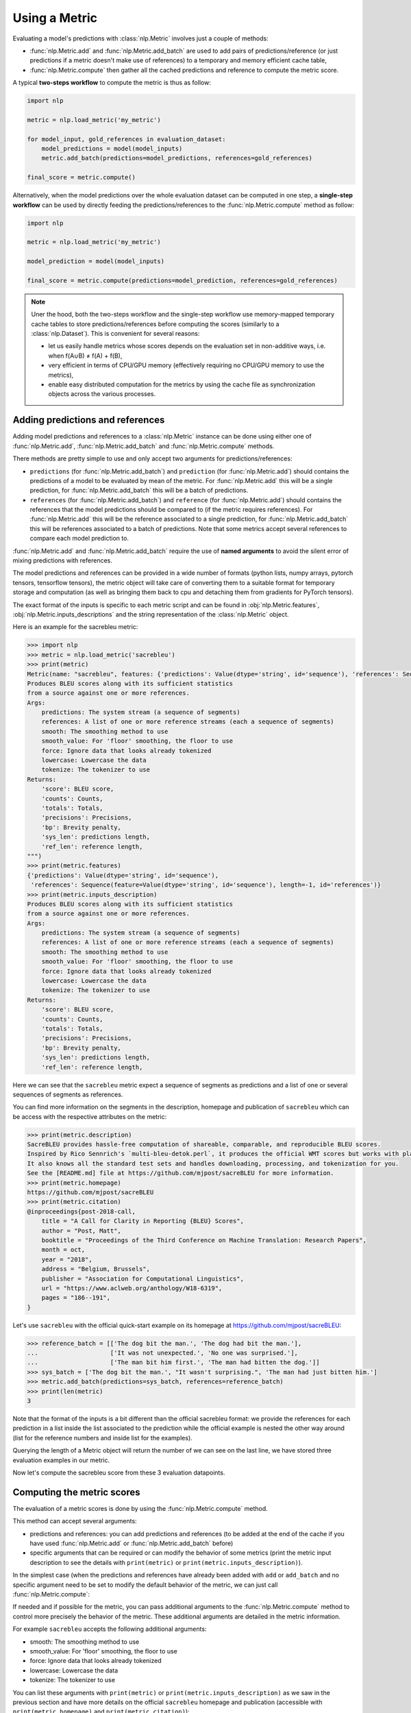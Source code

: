 Using a Metric
==============================================================

Evaluating a model's predictions with :class:`nlp.Metric` involves just a couple of methods:

- :func:`nlp.Metric.add` and :func:`nlp.Metric.add_batch` are used to add pairs of predictions/reference (or just predictions if a metric doesn't make use of references) to a temporary and memory efficient cache table,
- :func:`nlp.Metric.compute` then gather all the cached predictions and reference to compute the metric score.

A typical **two-steps workflow** to compute the metric is thus as follow:

.. code-block::

    import nlp

    metric = nlp.load_metric('my_metric')

    for model_input, gold_references in evaluation_dataset:
        model_predictions = model(model_inputs)
        metric.add_batch(predictions=model_predictions, references=gold_references)

    final_score = metric.compute()

Alternatively, when the model predictions over the whole evaluation dataset can be computed in one step, a **single-step workflow** can be used by directly feeding the predictions/references to the :func:`nlp.Metric.compute` method as follow:

.. code-block::

    import nlp

    metric = nlp.load_metric('my_metric')

    model_prediction = model(model_inputs)

    final_score = metric.compute(predictions=model_prediction, references=gold_references)


.. note::

    Uner the hood, both the two-steps workflow and the single-step workflow use memory-mapped temporary cache tables to store predictions/references before computing the scores (similarly to a :class:`nlp.Dataset`). This is convenient for several reasons:

    -  let us easily handle metrics whose scores depends on the evaluation set in non-additive ways, i.e. when f(A∪B) ≠ f(A) + f(B),
    - very efficient in terms of CPU/GPU memory (effectively requiring no CPU/GPU memory to use the metrics),
    - enable easy distributed computation for the metrics by using the cache file as synchronization objects across the various processes.

Adding predictions and references
-----------------------------------------

Adding model predictions and references to a :class:`nlp.Metric` instance can be done using either one of :func:`nlp.Metric.add`, :func:`nlp.Metric.add_batch` and :func:`nlp.Metric.compute` methods.

There methods are pretty simple to use and only accept two arguments for predictions/references:

- ``predictions`` (for :func:`nlp.Metric.add_batch`) and ``prediction`` (for :func:`nlp.Metric.add`) should contains the predictions of a model to be evaluated by mean of the metric. For :func:`nlp.Metric.add` this will be a single prediction, for :func:`nlp.Metric.add_batch` this will be a batch of predictions.
- ``references`` (for :func:`nlp.Metric.add_batch`) and ``reference`` (for :func:`nlp.Metric.add`) should contains the references that the model predictions should be compared to (if the metric requires references). For :func:`nlp.Metric.add` this will be the reference associated to a single prediction, for :func:`nlp.Metric.add_batch` this will be references associated to a batch of predictions. Note that some metrics accept several references to compare each model prediction to.

:func:`nlp.Metric.add` and :func:`nlp.Metric.add_batch` require the use of **named arguments** to avoid the silent error of mixing predictions with references.

The model predictions and references can be provided in a wide number of formats (python lists, numpy arrays, pytorch tensors, tensorflow tensors), the metric object will take care of converting them to a suitable format for temporary storage and computation (as well as bringing them back to cpu and detaching them from gradients for PyTorch tensors).

The exact format of the inputs is specific to each metric script and can be found in :obj:`nlp.Metric.features`, :obj:`nlp.Metric.inputs_descriptions` and the string representation of the :class:`nlp.Metric` object.

Here is an example for the sacrebleu metric:

.. code-block::

    >>> import nlp
    >>> metric = nlp.load_metric('sacrebleu')
    >>> print(metric)
    Metric(name: "sacrebleu", features: {'predictions': Value(dtype='string', id='sequence'), 'references': Sequence(feature=Value(dtype='string', id='sequence'), length=-1, id='references')}, usage: """
    Produces BLEU scores along with its sufficient statistics
    from a source against one or more references.
    Args:
        predictions: The system stream (a sequence of segments)
        references: A list of one or more reference streams (each a sequence of segments)
        smooth: The smoothing method to use
        smooth_value: For 'floor' smoothing, the floor to use
        force: Ignore data that looks already tokenized
        lowercase: Lowercase the data
        tokenize: The tokenizer to use
    Returns:
        'score': BLEU score,
        'counts': Counts,
        'totals': Totals,
        'precisions': Precisions,
        'bp': Brevity penalty,
        'sys_len': predictions length,
        'ref_len': reference length,
    """)
    >>> print(metric.features)
    {'predictions': Value(dtype='string', id='sequence'),
     'references': Sequence(feature=Value(dtype='string', id='sequence'), length=-1, id='references')}
    >>> print(metric.inputs_description)
    Produces BLEU scores along with its sufficient statistics
    from a source against one or more references.
    Args:
        predictions: The system stream (a sequence of segments)
        references: A list of one or more reference streams (each a sequence of segments)
        smooth: The smoothing method to use
        smooth_value: For 'floor' smoothing, the floor to use
        force: Ignore data that looks already tokenized
        lowercase: Lowercase the data
        tokenize: The tokenizer to use
    Returns:
        'score': BLEU score,
        'counts': Counts,
        'totals': Totals,
        'precisions': Precisions,
        'bp': Brevity penalty,
        'sys_len': predictions length,
        'ref_len': reference length,

Here we can see that the ``sacrebleu`` metric expect a sequence of segments as predictions and a list of one or several sequences of segments as references.

You can find more information on the segments in the description, homepage and publication of ``sacrebleu`` which can be access with the respective attributes on the metric:

.. code-block::

    >>> print(metric.description)
    SacreBLEU provides hassle-free computation of shareable, comparable, and reproducible BLEU scores.
    Inspired by Rico Sennrich's `multi-bleu-detok.perl`, it produces the official WMT scores but works with plain text.
    It also knows all the standard test sets and handles downloading, processing, and tokenization for you.
    See the [README.md] file at https://github.com/mjpost/sacreBLEU for more information.
    >>> print(metric.homepage)
    https://github.com/mjpost/sacreBLEU
    >>> print(metric.citation)
    @inproceedings{post-2018-call,
        title = "A Call for Clarity in Reporting {BLEU} Scores",
        author = "Post, Matt",
        booktitle = "Proceedings of the Third Conference on Machine Translation: Research Papers",
        month = oct,
        year = "2018",
        address = "Belgium, Brussels",
        publisher = "Association for Computational Linguistics",
        url = "https://www.aclweb.org/anthology/W18-6319",
        pages = "186--191",
    }

Let's use ``sacrebleu`` with the official quick-start example on its homepage at https://github.com/mjpost/sacreBLEU:

.. code-block::

    >>> reference_batch = [['The dog bit the man.', 'The dog had bit the man.'],
    ...                    ['It was not unexpected.', 'No one was surprised.'],
    ...                    ['The man bit him first.', 'The man had bitten the dog.']]
    >>> sys_batch = ['The dog bit the man.', "It wasn't surprising.", 'The man had just bitten him.']
    >>> metric.add_batch(predictions=sys_batch, references=reference_batch)
    >>> print(len(metric)
    3

Note that the format of the inputs is a bit different than the official sacrebleu format: we provide the references for each prediction in a list inside the list associated to the prediction while the official example is nested the other way around (list for the reference numbers and inside list for the examples).

Querying the length of a Metric object will return the number of  we can see on the last line, we have stored three evaluation examples in our metric. 

Now let's compute the sacrebleu score from these 3 evaluation datapoints.

Computing the metric scores
-----------------------------------------

The evaluation of a metric scores is done by using the :func:`nlp.Metric.compute` method.

This method can accept several arguments:

- predictions and references: you can add predictions and references (to be added at the end of the cache if you have used :func:`nlp.Metric.add` or :func:`nlp.Metric.add_batch` before)
- specific arguments that can be required or can modify the behavior of some metrics (print the metric input description to see the details with ``print(metric)`` or ``print(metric.inputs_description)``).

In the simplest case (when the predictions and references have already been added with ``add`` or ``add_batch`` and no specific argument need to be set to modify the default behavior of the metric, we can just call :func:`nlp.Metric.compute`:

.. code-black::

    >>> score = metric.compute()
    Done writing 3 examples in 265 bytes /Users/thomwolf/.cache/huggingface/metrics/sacrebleu/default/default_experiment-0430a7c7-31cb-48bf-9fb0-2a0b6c03ad81-1-0.arrow.
    Set __getitem__(key) output type to python objects for no columns  (when key is int or slice) and don't output other (un-formatted) columns.
    >>> print(score)
    {'score': 48.530827009929865, 'counts': [14, 7, 5, 3], 'totals': [17, 14, 11, 8], 'precisions': [82.3529411764706, 50.0, 45.45454545454545, 37.5], 'bp': 0.9428731438548749, 'sys_len': 17, 'ref_len': 18}

If needed and if possible for the metric, you can pass additional arguments to the :func:`nlp.Metric.compute` method to control more precisely the behavior of the metric.
These additional arguments are detailed in the metric information.

For example ``sacrebleu`` accepts the following additional arguments:

- smooth: The smoothing method to use
- smooth_value: For 'floor' smoothing, the floor to use
- force: Ignore data that looks already tokenized
- lowercase: Lowercase the data
- tokenize: The tokenizer to use

You can list these arguments with ``print(metric)`` or ``print(metric.inputs_description)`` as we saw in the previous section and have more details on the official ``sacrebleu`` homepage and publication (accessible with ``print(metric.homepage)`` and ``print(metric.citation)``):

.. code-block::

    >>> print(metric.inputs_description)
    Produces BLEU scores along with its sufficient statistics
    from a source against one or more references.
    Args:
        predictions: The system stream (a sequence of segments)
        references: A list of one or more reference streams (each a sequence of segments)
        smooth: The smoothing method to use
        smooth_value: For 'floor' smoothing, the floor to use
        force: Ignore data that looks already tokenized
        lowercase: Lowercase the data
        tokenize: The tokenizer to use
    Returns:
        'score': BLEU score,
        'counts': Counts,
        'totals': Totals,
        'precisions': Precisions,
        'bp': Brevity penalty,
        'sys_len': predictions length,
        'ref_len': reference length,

Distributed usage
^^^^^^^^^^^^^^^^^^^^^^^^^^

Using the metric in a distributed or multiprocessing setting is exactly identical with the only specific behavior that the metric will only be computed on the first node (``process_id=0``). On the other processes, :func:`nlp.Metric.compute` will return ``None``. You should still run :func:`nlp.Metric.compute` on each node though to finalize the prediction/reference writing.

We detailed on the :doc:`loading_metrics` page how to load a metric in a distributed setup.

Here is now a sample script showing how to instantiate and run a metric computation in a distributed/multi-processing setup:

Here is how we can instantiate the metric in such a distributed script:

.. code-block::

    >>> from nlp import load_metric

    >>> # NUM_PROCESS is the total number of processes in the pool (it CANNOT evolve dynamically at the moment)
    >>> # PROCESS_ID is the rank of rank of current process ranging from 0 to NUM_PROCESS (it also CANNOT evolve dynamically at the moment)
    >>> # For instance with pytorch:
    >>> #  NUM_PROCESS = torch.distributed.get_world_size()
    >>> #  PROCESS_ID = torch.distributed.get_rank()

    >>> metric = load_metric('sacrebleu', num_process=NUM_PROCESS, process_id=PROCESS_ID)

    >>> for model_input, gold_references in evaluation_dataset:
    ...     model_predictions = model(model_inputs)
    ...     metric.add_batch(predictions=model_predictions, references=gold_references)

    >>> final_score = metric.compute()  # final_score is returned on process with process_id==0 and will be `None` on the other processes

